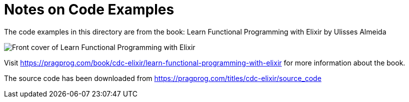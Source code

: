 = Notes on Code Examples

The code examples in this directory are from the book:
Learn Functional Programming with Elixir by Ulisses Almeida

image::https://imagery.pragprog.com/products/500/cdc-elixir.jpg?1489588161[Front cover of Learn Functional Programming with Elixir]

Visit https://pragprog.com/book/cdc-elixir/learn-functional-programming-with-elixir
for more information about the book.

The source code has been downloaded from https://pragprog.com/titles/cdc-elixir/source_code
